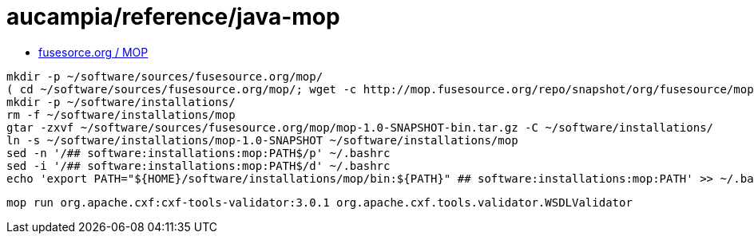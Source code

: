 = aucampia/reference/java-mop


* link:http://mop.fusesource.org/[ fusesorce.org / MOP ]

//

----
mkdir -p ~/software/sources/fusesource.org/mop/
( cd ~/software/sources/fusesource.org/mop/; wget -c http://mop.fusesource.org/repo/snapshot/org/fusesource/mop/mop/1.0-SNAPSHOT/mop-1.0-SNAPSHOT-bin.tar.gz )
mkdir -p ~/software/installations/
rm -f ~/software/installations/mop
gtar -zxvf ~/software/sources/fusesource.org/mop/mop-1.0-SNAPSHOT-bin.tar.gz -C ~/software/installations/
ln -s ~/software/installations/mop-1.0-SNAPSHOT ~/software/installations/mop
sed -n '/## software:installations:mop:PATH$/p' ~/.bashrc
sed -i '/## software:installations:mop:PATH$/d' ~/.bashrc
echo 'export PATH="${HOME}/software/installations/mop/bin:${PATH}" ## software:installations:mop:PATH' >> ~/.bashrc
----

----
mop run org.apache.cxf:cxf-tools-validator:3.0.1 org.apache.cxf.tools.validator.WSDLValidator
----
